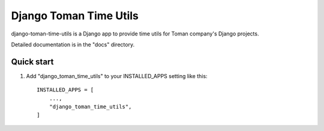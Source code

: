 =====
Django Toman Time Utils
=====

django-toman-time-utils is a Django app to provide time utils for Toman company's Django projects.

Detailed documentation is in the "docs" directory.

Quick start
-----------

1. Add "django_toman_time_utils" to your INSTALLED_APPS setting like this::

    INSTALLED_APPS = [
        ...,
        "django_toman_time_utils",
    ]

